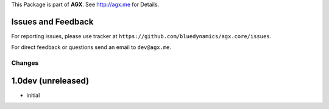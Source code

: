 This Package is part of **AGX**. See `<http://agx.me>`_ for Details.


Issues and Feedback
-------------------

For reporting issues, please use tracker at
``https://github.com/bluedynamics/agx.core/issues``.

For direct feedback or questions send an email to ``dev@agx.me``.


Changes
=======

1.0dev (unreleased)
-------------------

- initial
